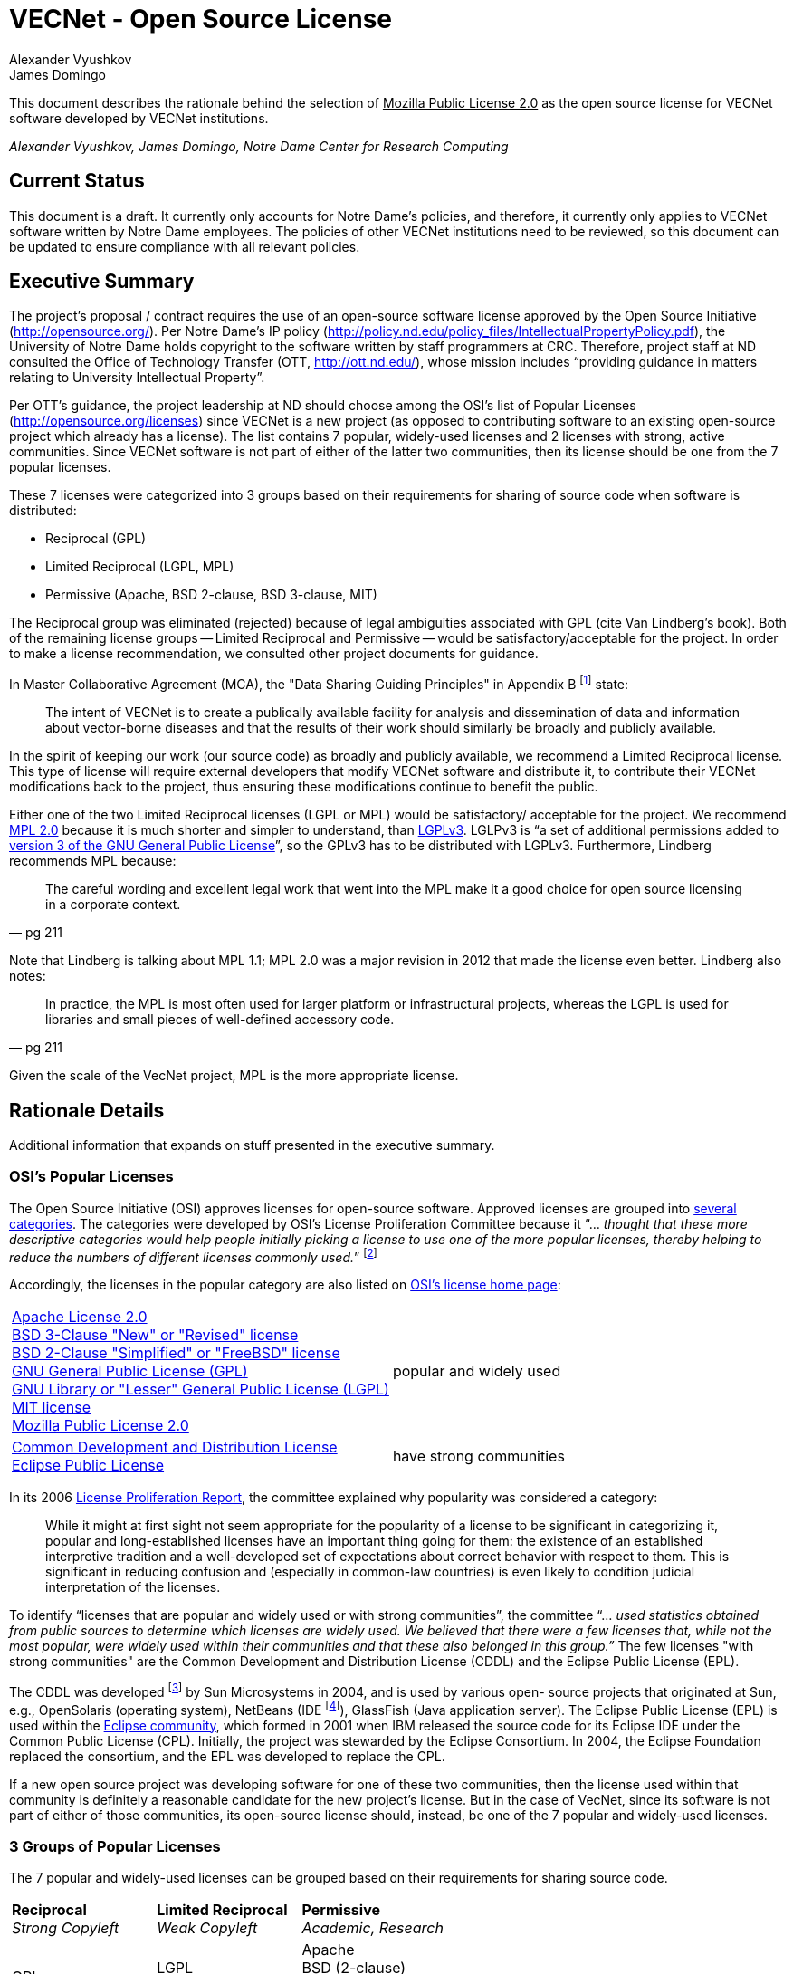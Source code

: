 = VECNet - Open Source License
Alexander Vyushkov; James Domingo
:author-org: Notre Dame Center for Research Computing
// URLs
:Eclipse: http://eclipse.org/
:MPL-2: http://www.mozilla.org/MPL/2.0/
:LGPL-3: http://www.gnu.org/licenses/lgpl.html
:GPL-3: http://www.gnu.org/licenses/gpl-3.0.html
:licensing-guide: http://www.ploscompbiol.org/article/info%3Adoi%2F10.1371%2Fjournal.pcbi.1002598
:OSI-categories: http://opensource.org/licenses/category
:OSI-licenses: http://opensource.org/licenses
:OSI-proliferation: http://opensource.org/proliferation-report


This document describes the rationale behind the selection of +++<u>Mozilla Public License 2.0</u>+++ as the open source license for VECNet software developed by VECNet institutions.

_{author}, {author_2}, {author-org}_

== Current Status
This document is a draft.
It currently only accounts for Notre Dame’s policies, and therefore, it currently only applies to VECNet software written by Notre Dame employees.
The policies of other VECNet institutions need to be reviewed, so this document can be updated to ensure compliance with all relevant policies.

== Executive Summary
The project’s proposal / contract requires the use of an open-source software license approved by the Open Source Initiative (http://opensource.org/).
Per Notre Dame’s IP policy (http://policy.nd.edu/policy_files/IntellectualPropertyPolicy.pdf), the University of Notre Dame holds copyright to the software written by staff programmers at CRC.
Therefore, project staff at ND consulted the Office of Technology Transfer (OTT, http://ott.nd.edu/), whose mission includes “providing guidance in matters relating to University Intellectual Property”.

Per OTT’s guidance, the project leadership at ND should choose among the OSI’s list of Popular Licenses (http://opensource.org/licenses) since VECNet is a new project (as opposed to contributing software to an existing open-source project which already has a license).
The list contains 7 popular, widely-used licenses and 2 licenses with strong, active communities.
Since VECNet software is not part of either of the latter two communities, then its license should be one from the 7 popular licenses.

These 7 licenses were categorized into 3 groups based on their requirements for sharing of source code when software is distributed:

 ** Reciprocal  (GPL)
 ** Limited Reciprocal  (LGPL, MPL)
 ** Permissive  (Apache, BSD 2-clause, BSD 3-clause, MIT)

The Reciprocal group was eliminated (rejected) because of legal ambiguities associated with GPL (cite Van Lindberg’s book).
Both of the remaining license groups -- Limited Reciprocal and Permissive -- would be satisfactory/acceptable for the project.
In order to make a license recommendation, we consulted other project documents for guidance.

In Master Collaborative Agreement (MCA), the "Data Sharing Guiding Principles" in Appendix B footnote:[Appendix B, "VECNet DATA ACCESS AND CONTRIBUTION GUIDING PRINCIPLES"] state:

[quote]
The intent of VECNet is to create a publically available facility for analysis and dissemination of data and information about vector-borne diseases and that the results of their work should similarly be broadly and publicly available.

In the spirit of keeping our work (our source code) as broadly and publicly available, we recommend a Limited Reciprocal license.
This type of license will require external developers that modify VECNet software and distribute it, to contribute their VECNet modifications back to the project, thus ensuring these modifications continue to benefit the public.

Either one of the two Limited Reciprocal licenses (LGPL or MPL) would be satisfactory/ acceptable for the project.
We recommend {MPL-2}[MPL 2.0] because it is much shorter and simpler to understand, than {LGPL-3}[LGPLv3].
LGLPv3 is “a set of additional permissions added to {GPL-3}[version 3 of the GNU General Public License]”, so the GPLv3 has to be distributed with LGPLv3.
Furthermore, Lindberg recommends MPL because:

[quote, pg 211]
The careful wording and excellent legal work that went into the MPL make it a good choice for open source licensing in a corporate context.

Note that Lindberg is talking about MPL 1.1; MPL 2.0 was a major revision in 2012 that made the license even better.  Lindberg also notes:

[quote, pg 211]
In practice, the MPL is most often used for larger platform or infrastructural projects, whereas the LGPL is used for libraries and small pieces of well-defined accessory code.

Given the scale of the VecNet project, MPL is the more appropriate license.

== Rationale Details
Additional information that expands on stuff presented in the executive summary.

=== OSI’s Popular Licenses
The Open Source Initiative (OSI) approves licenses for open-source software.
Approved licenses are grouped into {OSI-categories}[several categories].
The categories were developed by OSI's License Proliferation Committee because it “... _thought that these more descriptive categories would help people initially picking a license to use one of the more popular licenses, thereby helping to reduce the numbers of different licenses commonly used._”
footnote:[Section 4, "The Groups" in the OSI {OSI-proliferation}[License Proliferation Report]]


Accordingly, the licenses in the popular category are also listed on {OSI-licenses}[OSI’s license home page]:


[cols="2,1"]
|===

|
https://opensource.org/licenses/Apache-2.0[Apache License 2.0] +
https://opensource.org/licenses/BSD-3-Clause[BSD 3-Clause "New" or "Revised" license] +
https://opensource.org/licenses/BSD-2-Clause[BSD 2-Clause "Simplified" or "FreeBSD" license] +
https://opensource.org/licenses/gpl-license[GNU General Public License (GPL)] +
https://opensource.org/licenses/lgpl-license[GNU Library or "Lesser" General Public License (LGPL)] +
https://opensource.org/licenses/MIT[MIT license] +
https://opensource.org/licenses/MPL-2.0[Mozilla Public License 2.0] +
|popular and widely used

|
https://opensource.org/licenses/CDDL-1.0[Common Development and Distribution License] +
https://opensource.org/licenses/EPL-1.0[Eclipse Public License]
|have strong communities
|===

In its 2006 {OSI-proliferation}[License Proliferation Report], the committee explained why popularity was considered a category:

[quote]
While it might at first sight not seem appropriate for the popularity of a license to be significant in categorizing it, popular and long-established licenses have an important thing going for them: the existence of an established interpretive tradition and a well-developed set of expectations about correct behavior with respect to them.
This is significant in reducing confusion and (especially in common-law countries) is even likely to condition judicial interpretation of the licenses.

To identify “licenses that are popular and widely used or with strong communities”, the committee “... _used statistics obtained from public sources to determine which licenses are widely used.
We believed that there were a few licenses that, while not the most popular, were widely used within their communities and that these also belonged in this group.”_
The few licenses "with strong communities" are the Common Development and Distribution License (CDDL) and the Eclipse Public License (EPL).

The CDDL was developed footnote:[From Mozilla Public License 1.1] by Sun Microsystems in 2004, and is used by various open- source projects that originated at Sun, e.g., OpenSolaris (operating system), NetBeans (IDE footnote:[Integrated Development Environment = set of integrated tools used by programmers to write software]), GlassFish (Java application server).
The Eclipse Public License (EPL) is used within the {Eclipse}[Eclipse community], which formed in 2001 when IBM released the source code for its Eclipse IDE under the Common Public License (CPL).
Initially, the project was stewarded by the Eclipse Consortium.
In 2004, the Eclipse Foundation replaced the consortium, and the EPL was developed to replace the CPL. +

If a new open source project was developing software for one of these two communities, then the license used within that community is definitely a reasonable candidate for the new project's license.
But in the case of VecNet, since its software is not part of either of those communities, its open-source license should, instead, be one of the 7 popular and widely-used licenses.

=== 3 Groups of Popular Licenses
The 7 popular and widely-used licenses can be grouped based on their requirements for sharing source code.

[cols="3*^"]
|===
|*Reciprocal* +
_Strong Copyleft_
|*Limited Reciprocal* +
_Weak Copyleft_
|*Permissive* +
_Academic, Research_

|GPL
|LGPL +
MPL (Mozilla)
|Apache +
BSD (2-clause) +
BSD (3-clause) +
MIT
|===

The alternative names for the groups (shown in italics above) are described in this very useful article: {licensing-guide}[A Quick Guide to Software Licensing for the Scientist-Programmer].

To illustrate their requirements about sharing source code, consider the scenario where one developer, Harry, has written and distributed a software library outside his organization.
Another developer at a different organization, Sally, has written a program that uses Harry’s library.
Sally wants to distribute her program outside her organization.
The license that Sally can distribute her program with depends upon which license Harry distributed his library with, and whether Sally made any modifications to his library.

==== Sally uses Harry’s code as is (unmodified)

[cols="3,1,1,1"]
|===
|If Harry distributes his library
with this license:|*Reciprocal*|*Limited
Reciprocal*|*Permissive*

|Does Sally have to share the source code for her program?
| {set:cellbgcolor:#FFEFC1} Yes  |
  {set:cellbgcolor:#C5DAF0}        Her decision | Her decision
| {set:cellbgcolor!}

If so, under what license?
| {set:cellbgcolor:#FFEFC1} Same |
  {set:cellbgcolor:#C5DAF0}        Her choice   | Her choice
|===
{set:cellbgcolor!}

==== Sally modifies Harry’s code

[cols="3,1,1,1"]
|===
|If Harry distributes his library
with this license:|*Reciprocal*|*Limited
Reciprocal*|*Permissive*

| Does Sally have to share the source code for *her program*?
| {set:cellbgcolor:#FFEFC1} Yes  |
  {set:cellbgcolor:#C5DAF0}        Her decision | Her decision
| {set:cellbgcolor!}

If so, under what license?
| {set:cellbgcolor:#FFEFC1} Same |
  {set:cellbgcolor:#C5DAF0}        Her choice   | Her choice
| {set:cellbgcolor!}

Does Sally have to share the source code for *her changes to Harry’s library*?
| {set:cellbgcolor:#FFEFC1} Yes  | Yes          |
  {set:cellbgcolor:#C5DAF0}                       Her decision
| {set:cellbgcolor!}

If so, under what license?
| {set:cellbgcolor:#FFEFC1} Same | Same         |
  {set:cellbgcolor:#C5DAF0}                       Her choice
|===
{set:cellbgcolor!}

=== Legal Ambiguities with GPL
This section should summarize the legal ambiguities that Lindberg describes in his book (chapter 12).
We don’t want to replicate the whole chapter; just present the key points:

 * Legal experts disagree whether linking to GPL code creates a derivative work under copyright law.
 ** Free Software Foundation says in GPL that it does.
 ** But Lindberg, and a Stanford law professor he cites, disagree (linking does NOT create a derivative work)

'''

 * _“In considering the differences between the LGPLv2 and LGPLv3, the best answer is probably dual licensing under both version 2 and version 3 as discussed relative to the GPL below.” (pg 212)_
   Dual licensing means more effort to explain why there are two licenses to developers.
